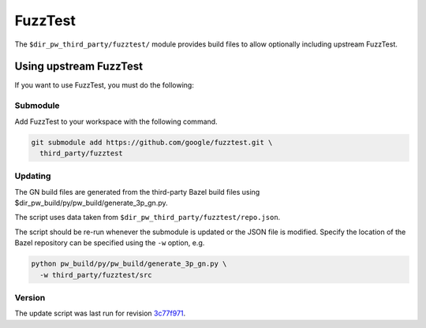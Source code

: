 .. _module-pw_third_party_fuzztest:

========
FuzzTest
========
The ``$dir_pw_third_party/fuzztest/`` module provides build files to allow
optionally including upstream FuzzTest.

.. _module-pw_third_party_fuzztest-using_upstream:

-----------------------
Using upstream FuzzTest
-----------------------
If you want to use FuzzTest, you must do the following:

Submodule
=========
Add FuzzTest to your workspace with the following command.

.. code-block:: sh

  git submodule add https://github.com/google/fuzztest.git \
    third_party/fuzztest

.. tab-set::

   .. tab-item:: GN

      Set the GN following GN bauild args:

      * Set ``dir_pw_third_party_fuzztest`` to the location of the FuzzTest
        source. If you used the command above, this will be
        ``//third_party/fuzztest``.

      * Set ``dir_pw_third_party_abseil_cpp`` to the location of the
        :ref:`module-pw_third_party_abseil_cpp` source.

      * Set ``dir_pw_third_party_googletest`` to the location of the
        :ref:`module-pw_third_party_googletest` source.

      * Set ``dir_pw_third_party_re2`` to the location of the
        :ref:`module-pw_third_party_re2` source.

      This can be set in your ``args.gn`` or ``.gn`` file. For example:

      .. code-block::

         # Set build arguments here. See `gn help buildargs`.
         dir_pw_third_party_abseil_cpp="//third_party/abseil-cpp"
         dir_pw_third_party_fuzztest="//third_party/fuzztest"
         dir_pw_third_party_googletest="//third_party/googletest"
         dir_pw_third_party_re2="//third_party/re2"

   .. tab-item:: CMake

      Set the following CMake variables:

      * Set ``dir_pw_third_party_fuzztest`` to the location of the
        FuzzTest source.

      * Set ``dir_pw_third_party_googletest`` to the location of the
        :ref:`module-pw_third_party_googletest` source.

      * Set ``pw_unit_test_GOOGLETEST_BACKEND`` to ``pw_third_party.fuzztest``.

   .. tab-item:: Bazel

      Set the following `label flags`_, either in your `target config`_ or on
      the command line:

      * ``pw_fuzzer_fuzztest_backend`` to ``@com_google_fuzztest//fuzztest``.

      For example:

      .. code-block:: sh

         bazel test //... \
            --@pigweed_config//:pw_fuzzer_fuzztest_backend=@com_google_fuzztest//fuzztest

.. _target config: :ref:`_docs-build_system-bazel_configuration`
.. _label flags: :ref:`_docs-build_system-bazel_flags`

Updating
========
The GN build files are generated from the third-party Bazel build files using
$dir_pw_build/py/pw_build/generate_3p_gn.py.

The script uses data taken from ``$dir_pw_third_party/fuzztest/repo.json``.

The script should be re-run whenever the submodule is updated or the JSON file
is modified. Specify the location of the Bazel repository can be specified using
the ``-w`` option, e.g.

.. code-block:: sh

   python pw_build/py/pw_build/generate_3p_gn.py \
     -w third_party/fuzztest/src

.. DO NOT EDIT BELOW THIS LINE. Generated section.

Version
=======
The update script was last run for revision `3c77f971`_.

.. _3c77f971: https://github.com/google/fuzztes/tree/3c77f97183a1270796d25db1a8956706a25af238
